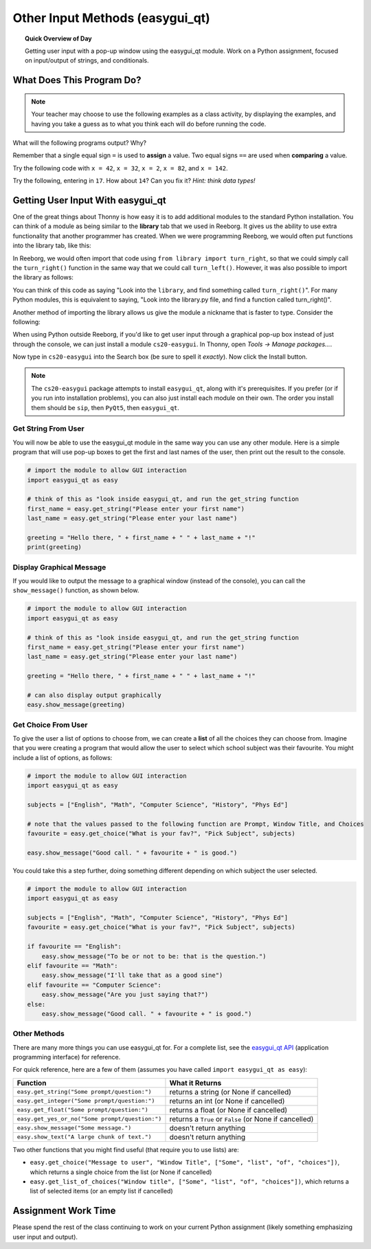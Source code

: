 Other Input Methods (easygui_qt)
=================================

.. topic:: Quick Overview of Day

    Getting user input with a pop-up window using the easygui_qt module. Work on a Python assignment, focused on input/output of strings, and conditionals.


.. reveal:: curriculum_addressed
    :showtitle: Curriculum Outcomes Addressed In This Section

    - **CS20-CP1** Apply various problem-solving strategies to solve programming problems throughout Computer Science 20.
    - **CS20-FP1** Utilize different data types, including integer, floating point, Boolean and string, to solve programming problems.
    - **CS20-FP2** Investigate how control structures affect program flow.




What Does This Program Do?
---------------------------

.. note:: Your teacher may choose to use the following examples as a class activity, by displaying the  examples, and having you take a guess as to what you think each will do before running the code. 

What will the following programs output? Why?

Remember that a single equal sign ``=`` is used to **assign** a value. Two equal signs ``==`` are used when **comparing** a value.

Try the following code with ``x = 42``, ``x = 32``, ``x = 2``, ``x = 82``, and ``x = 142``.

.. activecode:: wdtpd_input_output_strings_1
    :caption: What will this program print?
    :nocodelens:

    x = 42
    if x < 10:
        x = x + 10
    elif x < 40:
        x = x + 5
    elif x < 70:
        x = x - 10
    elif x < 100:
        x = x - 5
    else:
        print("big number!")

    print(x)


.. activecode:: wdtpd_input_output_strings_2
    :caption: What will this program print?
    :nocodelens:

    age = input("How old are you?")
    print("Wow! Already " + age + " years old!")


Try the following, entering in ``17``. How about ``14``? Can you fix it? *Hint: think data types!*

.. activecode:: wdtpd_input_output_strings_3
    :caption: What will this program print?
    :nocodelens:

    age = input("How old are you?")
    if age > 15:
        print("Wow! Already " + age + " years old!")



Getting User Input With easygui_qt
-----------------------------------

One of the great things about Thonny is how easy it is to add additional modules to the standard Python installation. You can think of a module as being similar to the **library** tab that we used in Reeborg. It gives us the ability to use extra functionality that another programmer has created. When we were programming Reeborg, we would often put functions into the library tab, like this:

.. image:: images/reeborg_library.png

In Reeborg, we would often import that code using ``from library import turn_right``, so that we could simply call the ``turn_right()`` function in the same way that we could call ``turn_left()``. However, it was also possible to import the library as follows:

.. image:: images/reeborg_code_calling_library.png

You can think of this code as saying "Look into the ``library``, and find something called ``turn_right()``". For many Python modules, this is equivalent to saying, "Look into the library.py file, and find a function called turn_right()".

Another method of importing the library allows us give the module a nickname that is faster to type. Consider the following:

.. image:: images/reeborg_import_as.png

When using Python outside Reeborg, if you'd like to get user input through a graphical pop-up box instead of just through the console, we can just install a module ``cs20-easygui``. In Thonny, open *Tools -> Manage packages...*. 

.. image:: images/thonny_manage_packages_menu_item.png

Now type in ``cs20-easygui`` into the Search box (be sure to spell it *exactly*). Now click the Install button.

.. image:: images/thonny_add_easygui_module.png

.. note:: The ``cs20-easygui`` package attempts to install ``easygui_qt``, along with it's prerequisites. If you prefer (or if you run into installation problems), you can also just install each module on their own. The order you install them should be ``sip``, then ``PyQt5``, then ``easygui_qt``.


Get String From User
~~~~~~~~~~~~~~~~~~~~~~~~~

You will now be able to use the easygui_qt module in the same way you can use any other module. Here is a simple program that will use pop-up boxes to get the first and last names of the user, then print out the result to the console. 

.. sourcecode:: python
    
    # import the module to allow GUI interaction
    import easygui_qt as easy

    # think of this as "look inside easygui_qt, and run the get_string function
    first_name = easy.get_string("Please enter your first name")
    last_name = easy.get_string("Please enter your last name")

    greeting = "Hello there, " + first_name + " " + last_name + "!"
    print(greeting)


Display Graphical Message
~~~~~~~~~~~~~~~~~~~~~~~~~

If you would like to output the message to a graphical window (instead of the console), you can call the ``show_message()`` function, as shown below.

.. sourcecode:: python
    
    # import the module to allow GUI interaction
    import easygui_qt as easy

    # think of this as "look inside easygui_qt, and run the get_string function
    first_name = easy.get_string("Please enter your first name")
    last_name = easy.get_string("Please enter your last name")

    greeting = "Hello there, " + first_name + " " + last_name + "!"

    # can also display output graphically
    easy.show_message(greeting)

Get Choice From User
~~~~~~~~~~~~~~~~~~~~~~~~~

To give the user a list of options to choose from, we can create a **list** of all the choices they can choose from. Imagine that you were creating a program that would allow the user to select which school subject was their favourite. You might include a list of options, as follows:


.. sourcecode:: python

    # import the module to allow GUI interaction
    import easygui_qt as easy

    subjects = ["English", "Math", "Computer Science", "History", "Phys Ed"]

    # note that the values passed to the following function are Prompt, Window Title, and Choices
    favourite = easy.get_choice("What is your fav?", "Pick Subject", subjects)

    easy.show_message("Good call. " + favourite + " is good.")


You could take this a step further, doing something different depending on which subject the user selected. 

.. sourcecode:: python

    # import the module to allow GUI interaction
    import easygui_qt as easy

    subjects = ["English", "Math", "Computer Science", "History", "Phys Ed"]
    favourite = easy.get_choice("What is your fav?", "Pick Subject", subjects)

    if favourite == "English":
        easy.show_message("To be or not to be: that is the question.")
    elif favourite == "Math":
        easy.show_message("I'll take that as a good sine")
    elif favourite == "Computer Science":
        easy.show_message("Are you just saying that?")
    else:
        easy.show_message("Good call. " + favourite + " is good.")


Other Methods
~~~~~~~~~~~~~~~~~~~~~~~~~

There are many more things you can use easygui_qt for. For a complete list, see the `easygui_qt API <http://easygui-qt.readthedocs.io/en/latest/api.html>`_ (application programming interface) for reference. 

For quick reference, here are a few of them (assumes you have called ``import easygui_qt as easy``):

+-------------------------------------------------------------------------------------------+--------------------------------------------------------+
|                                          Function                                         |                    What it Returns                     |
+===========================================================================================+========================================================+
| ``easy.get_string("Some prompt/question:")``                                              | returns a string (or None if cancelled)                |
+-------------------------------------------------------------------------------------------+--------------------------------------------------------+
| ``easy.get_integer("Some prompt/question:")``                                             | returns an int (or None if cancelled)                  |
+-------------------------------------------------------------------------------------------+--------------------------------------------------------+
| ``easy.get_float("Some prompt/question:")``                                               | returns a float (or None if cancelled)                 |
+-------------------------------------------------------------------------------------------+--------------------------------------------------------+
| ``easy.get_yes_or_no("Some prompt/question:")``                                           | returns a ``True`` or ``False`` (or None if cancelled) |
+-------------------------------------------------------------------------------------------+--------------------------------------------------------+
| ``easy.show_message("Some message.")``                                                    | doesn't return anything                                |
+-------------------------------------------------------------------------------------------+--------------------------------------------------------+
| ``easy.show_text("A large chunk of text.")``                                              | doesn't return anything                                |
+-------------------------------------------------------------------------------------------+--------------------------------------------------------+

Two other functions that you might find useful (that require you to use lists) are:

-  ``easy.get_choice("Message to user", "Window Title", ["Some", "list", "of", "choices"])``, which returns a single choice from the list (or None if cancelled)
- ``easy.get_list_of_choices("Window title", ["Some", "list", "of", "choices"])``, which returns a list of selected items (or an empty list if cancelled)


Assignment Work Time
---------------------

Please spend the rest of the class continuing to work on your current Python assignment (likely something emphasizing user input and output). 

